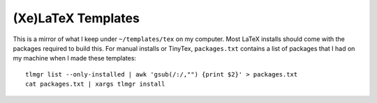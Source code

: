 (Xe)LaTeX Templates
:::::::::::::::::::

This is a mirror of what I keep under ``~/templates/tex`` on my computer.
Most LaTeX installs should come with the packages required to build this.
For manual installs or TinyTex, ``packages.txt`` contains a list of packages
that I had on my machine when I made these templates::
    
    tlmgr list --only-installed | awk 'gsub(/:/,"") {print $2}' > packages.txt
    cat packages.txt | xargs tlmgr install
